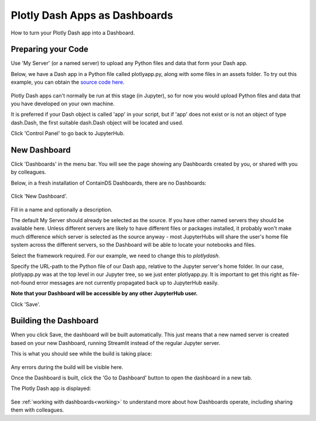 .. _plotlydash:

Plotly Dash Apps as Dashboards
------------------------------

How to turn your Plotly Dash app into a Dashboard.

Preparing your Code
~~~~~~~~~~~~~~~~~~~

Use 'My Server' (or a named server) to upload any Python files and data that form your Dash app.

Below, we have a Dash app in a Python file called plotlyapp.py, along with some files in an assets folder. To try out this example, you can obtain the 
`source code here <https://github.com/ideonate/cdsdashboards/tree/master/examples/sample-source-code/plotlydash>`__.

.. figure:: ../../_static/screenshots/userguide/PlotlyDashTree.png
   :alt: Jupyter with py files and assets folder

Plotly Dash apps can't normally be run at this stage (in Jupyter), so for now you would upload Python files and data that you have developed on 
your own machine.

It is preferred if your Dash object is called 'app' in your script, but if 'app' does not exist or is not an object of type dash.Dash, the first 
suitable dash.Dash object will be located and used.

Click 'Control Panel' to go back to JupyterHub.


New Dashboard
~~~~~~~~~~~~~

Click 'Dashboards' in the menu bar. You will see the page showing any Dashboards created by you, or shared with you by colleagues.

Below, in a fresh installation of ContainDS Dashboards, there are no Dashboards:

.. figure:: ../../_static/screenshots/userguide/EmptyDashboards.png
   :alt: Empty Dashboards screen

Click 'New Dashboard'.

.. figure:: ../../_static/screenshots/userguide/PlotlyNewDashboard.png
   :alt: New Dashboard screen

Fill in a name and optionally a description.

The default My Server should already be selected as the source. If you have other named servers they should be available here. Unless 
different servers are likely to have different files or packages installed, it probably won't make much difference which server is selected 
as the source anyway - most JupyterHubs will share the user's home file system across the different servers, so the Dashboard will 
be able to locate your notebooks and files.

Select the framework required. For our example, we need to change this to *plotlydash*.

Specify the URL-path to the Python file of our Dash app, relative to the Jupyter server's home folder. In our case, plotlyapp.py 
was at the top level in our Jupyter tree, so we just enter plotlyapp.py. It is important to get this right as file-not-found error messages are 
not currently propagated back up to JupyterHub easily.

**Note that your Dashboard will be accessible by any other JupyterHub user.**

Click 'Save'.

Building the Dashboard
~~~~~~~~~~~~~~~~~~~~~~

When you click Save, the dashboard will be built automatically. This just means that a new named server is created based on your new Dashboard, 
running Streamlit instead of the regular Jupyter server.

This is what you should see while the build is taking place:

.. figure:: ../../_static/screenshots/userguide/PlotlyDashboardBuild.png
   :alt: Dashboard Build screen

Any errors during the build will be visible here.

Once the Dashboard is built, click the 'Go to Dashboard' button to open the dashboard in a new tab.

The Plotly Dash app is displayed:

.. figure:: ../../_static/screenshots/userguide/PlotlyApp.png
   :alt: Dashboard screen

See :ref:`working with dashboards<working>` to understand more about how Dashboards operate, including sharing them with colleagues.
